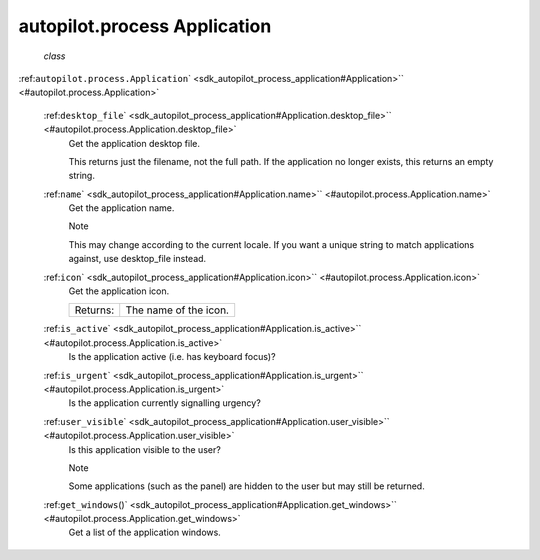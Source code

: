 .. _sdk_autopilot_process_application:
autopilot.process Application
=============================

 *class*
:ref:``autopilot.process.``\ ``Application``\ ` <sdk_autopilot_process_application#Application>`\ ` <#autopilot.process.Application>`

    :ref:``desktop_file``\ ` <sdk_autopilot_process_application#Application.desktop_file>`\ ` <#autopilot.process.Application.desktop_file>`
        Get the application desktop file.

        This returns just the filename, not the full path. If the
        application no longer exists, this returns an empty string.

    :ref:``name``\ ` <sdk_autopilot_process_application#Application.name>`\ ` <#autopilot.process.Application.name>`
        Get the application name.

        .. raw:: html

           <div class="admonition note">

        Note

        This may change according to the current locale. If you want a
        unique string to match applications against, use desktop\_file
        instead.

        .. raw:: html

           </div>

    :ref:``icon``\ ` <sdk_autopilot_process_application#Application.icon>`\ ` <#autopilot.process.Application.icon>`
        Get the application icon.

        +------------+-------------------------+
        | Returns:   | The name of the icon.   |
        +------------+-------------------------+

    :ref:``is_active``\ ` <sdk_autopilot_process_application#Application.is_active>`\ ` <#autopilot.process.Application.is_active>`
        Is the application active (i.e. has keyboard focus)?

    :ref:``is_urgent``\ ` <sdk_autopilot_process_application#Application.is_urgent>`\ ` <#autopilot.process.Application.is_urgent>`
        Is the application currently signalling urgency?

    :ref:``user_visible``\ ` <sdk_autopilot_process_application#Application.user_visible>`\ ` <#autopilot.process.Application.user_visible>`
        Is this application visible to the user?

        .. raw:: html

           <div class="admonition note">

        Note

        Some applications (such as the panel) are hidden to the user but
        may still be returned.

        .. raw:: html

           </div>

    :ref:``get_windows``\ ()` <sdk_autopilot_process_application#Application.get_windows>`\ ` <#autopilot.process.Application.get_windows>`
        Get a list of the application windows.
